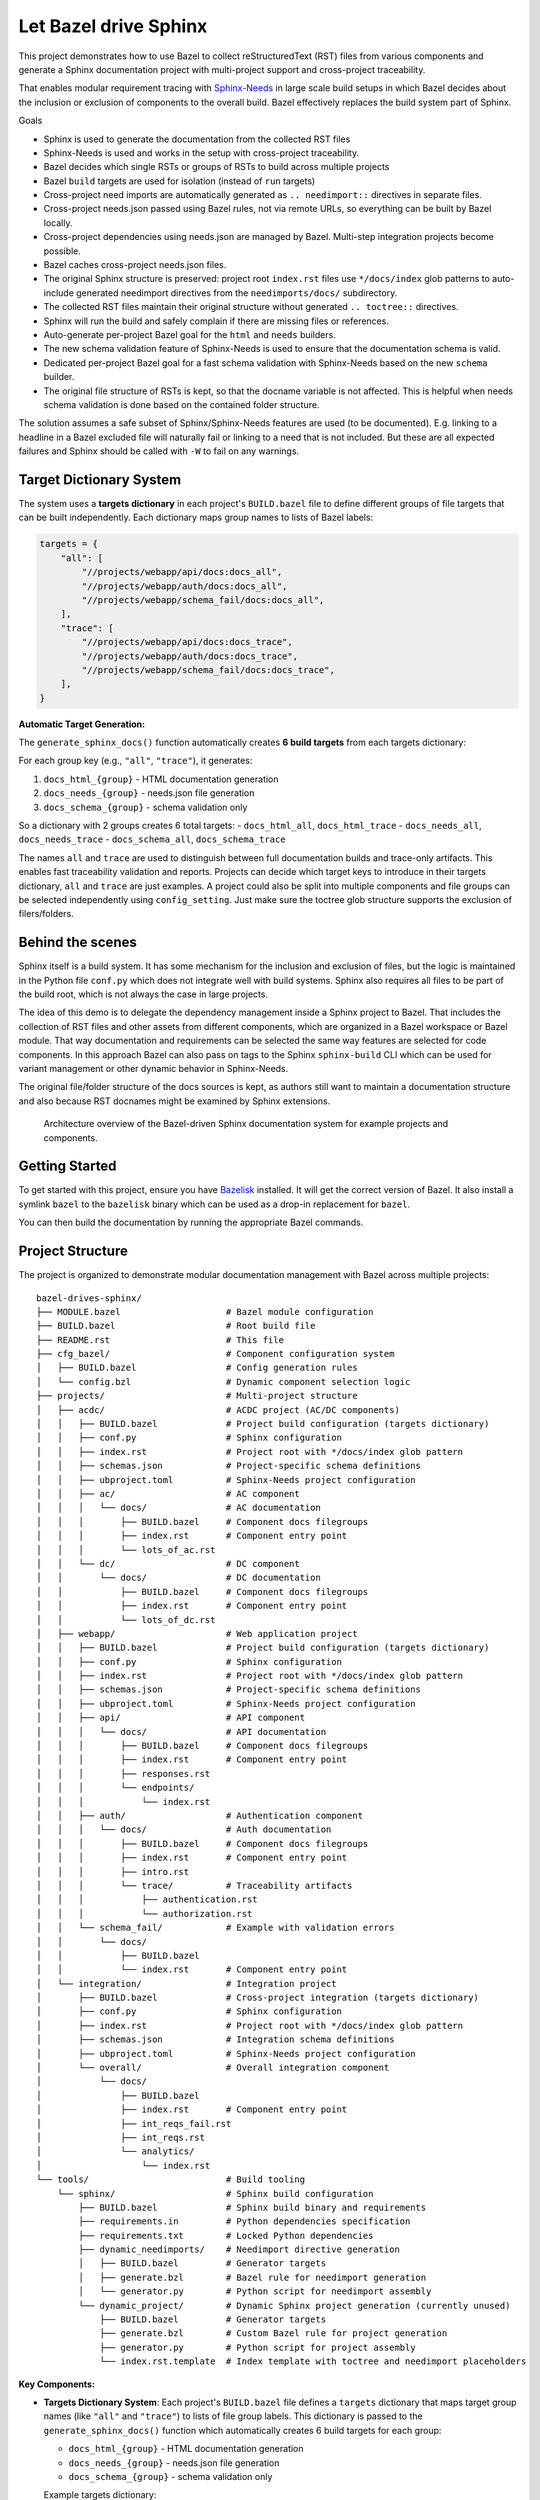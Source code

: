 Let Bazel drive Sphinx
======================

This project demonstrates how to use Bazel to collect reStructuredText (RST) files from various components
and generate a Sphinx documentation project with multi-project support and cross-project traceability.

That enables modular requirement tracing with `Sphinx-Needs <https://sphinx-needs.readthedocs.io>`__ in
large scale build setups in which Bazel decides about the inclusion or exclusion of components to the overall build.
Bazel effectively replaces the build system part of Sphinx.

Goals

- Sphinx is used to generate the documentation from the collected RST files
- Sphinx-Needs is used and works in the setup with cross-project traceability.
- Bazel decides which single RSTs or groups of RSTs to build across multiple projects
- Bazel ``build`` targets are used for isolation (instead of ``run`` targets)
- Cross-project need imports are automatically generated as ``.. needimport::`` directives in separate files.
- Cross-project needs.json passed using Bazel rules, not via remote URLs, so everything can be built by Bazel locally.
- Cross-project dependencies using needs.json are managed by Bazel. Multi-step integration projects become possible.
- Bazel caches cross-project needs.json files.
- The original Sphinx structure is preserved: project root ``index.rst`` files use ``*/docs/index`` glob patterns 
  to auto-include generated needimport directives from the ``needimports/docs/`` subdirectory.
- The collected RST files maintain their original structure without generated ``.. toctree::`` directives.
- Sphinx will run the build and safely complain if there are missing files or references.
- Auto-generate per-project Bazel goal for the ``html`` and ``needs`` builders.
- The new schema validation feature of Sphinx-Needs is used to ensure that the documentation schema is valid.
- Dedicated per-project Bazel goal for a fast schema validation with Sphinx-Needs based on the new ``schema`` builder.
- The original file structure of RSTs is kept, so that the docname variable is not affected.
  This is helpful when needs schema validation is done based on the contained folder structure.

The solution assumes a safe subset of Sphinx/Sphinx-Needs features are used (to be documented).
E.g. linking to a headline in a Bazel excluded file will naturally fail or linking to a need that is not included.
But these are all expected failures and Sphinx should be called with ``-W`` to fail on any warnings.

Target Dictionary System
------------------------

The system uses a **targets dictionary** in each project's ``BUILD.bazel`` file to define different groups of file targets that can be built independently. Each dictionary maps group names to lists of Bazel labels:

.. code-block:: starlark

   targets = {
       "all": [
           "//projects/webapp/api/docs:docs_all",
           "//projects/webapp/auth/docs:docs_all", 
           "//projects/webapp/schema_fail/docs:docs_all",
       ],
       "trace": [
           "//projects/webapp/api/docs:docs_trace",
           "//projects/webapp/auth/docs:docs_trace",
           "//projects/webapp/schema_fail/docs:docs_trace", 
       ],
   }

**Automatic Target Generation:**

The ``generate_sphinx_docs()`` function automatically creates **6 build targets** from each targets dictionary:

For each group key (e.g., ``"all"``, ``"trace"``), it generates:

1. ``docs_html_{group}`` - HTML documentation generation
2. ``docs_needs_{group}`` - needs.json file generation  
3. ``docs_schema_{group}`` - schema validation only

So a dictionary with 2 groups creates 6 total targets:
- ``docs_html_all``, ``docs_html_trace``
- ``docs_needs_all``, ``docs_needs_trace`` 
- ``docs_schema_all``, ``docs_schema_trace``

The names ``all`` and ``trace`` are used to distinguish between full documentation builds and trace-only artifacts.
This enables fast traceability validation and reports.
Projects can decide which target keys to introduce in their targets dictionary, ``all`` and ``trace`` are just
examples. A project could also be split into multiple components and file groups can be selected independently
using ``config_setting``. Just make sure the toctree glob structure supports the exclusion of filers/folders.

Behind the scenes
-----------------

Sphinx itself is a build system. It has some mechanism for the inclusion and exclusion of files, but the logic
is maintained in the Python file ``conf.py`` which does not integrate well with build systems.
Sphinx also requires all files to be part of the build root, which is not always the case in large projects.

The idea of this demo is to delegate the dependency management inside a Sphinx project to Bazel.
That includes the collection of RST files and other assets from different components,
which are organized in a Bazel workspace or Bazel module.
That way documentation and requirements can be selected the same way features are selected for code
components.
In this approach Bazel can also pass on tags to the Sphinx ``sphinx-build`` CLI which can be used for
variant management or other dynamic behavior in Sphinx-Needs.

The original file/folder structure of the docs sources is kept,
as authors still want to maintain a documentation structure and also because RST docnames might be examined by Sphinx extensions.

.. figure:: architecture.drawio.png
   
   Architecture overview of the Bazel-driven Sphinx documentation system for example projects and components.

Getting Started
---------------

To get started with this project, ensure you have `Bazelisk <https://github.com/bazelbuild/bazelisk>`__ installed.
It will get the correct version of Bazel. It also install a symlink ``bazel`` to the ``bazelisk`` binary which
can be used as a drop-in replacement for ``bazel``.

You can then build the documentation by running the appropriate Bazel commands.

Project Structure
-----------------

The project is organized to demonstrate modular documentation management with Bazel across multiple projects::

  bazel-drives-sphinx/
  ├── MODULE.bazel                    # Bazel module configuration
  ├── BUILD.bazel                     # Root build file
  ├── README.rst                      # This file
  ├── cfg_bazel/                      # Component configuration system
  │   ├── BUILD.bazel                 # Config generation rules
  │   └── config.bzl                  # Dynamic component selection logic
  ├── projects/                       # Multi-project structure
  │   ├── acdc/                       # ACDC project (AC/DC components)
  │   │   ├── BUILD.bazel             # Project build configuration (targets dictionary)
  │   │   ├── conf.py                 # Sphinx configuration
  │   │   ├── index.rst               # Project root with */docs/index glob pattern
  │   │   ├── schemas.json            # Project-specific schema definitions
  │   │   ├── ubproject.toml          # Sphinx-Needs project configuration
  │   │   ├── ac/                     # AC component
  │   │   │   └── docs/               # AC documentation
  │   │   │       ├── BUILD.bazel     # Component docs filegroups
  │   │   │       ├── index.rst       # Component entry point
  │   │   │       └── lots_of_ac.rst
  │   │   └── dc/                     # DC component
  │   │       └── docs/               # DC documentation
  │   │           ├── BUILD.bazel     # Component docs filegroups
  │   │           ├── index.rst       # Component entry point
  │   │           └── lots_of_dc.rst
  │   ├── webapp/                     # Web application project
  │   │   ├── BUILD.bazel             # Project build configuration (targets dictionary)
  │   │   ├── conf.py                 # Sphinx configuration
  │   │   ├── index.rst               # Project root with */docs/index glob pattern
  │   │   ├── schemas.json            # Project-specific schema definitions
  │   │   ├── ubproject.toml          # Sphinx-Needs project configuration
  │   │   ├── api/                    # API component
  │   │   │   └── docs/               # API documentation
  │   │   │       ├── BUILD.bazel     # Component docs filegroups
  │   │   │       ├── index.rst       # Component entry point
  │   │   │       ├── responses.rst
  │   │   │       └── endpoints/
  │   │   │           └── index.rst
  │   │   ├── auth/                   # Authentication component
  │   │   │   └── docs/               # Auth documentation
  │   │   │       ├── BUILD.bazel     # Component docs filegroups
  │   │   │       ├── index.rst       # Component entry point
  │   │   │       ├── intro.rst
  │   │   │       └── trace/          # Traceability artifacts
  │   │   │           ├── authentication.rst
  │   │   │           └── authorization.rst
  │   │   └── schema_fail/            # Example with validation errors
  │   │       └── docs/
  │   │           ├── BUILD.bazel
  │   │           └── index.rst       # Component entry point
  │   └── integration/                # Integration project
  │       ├── BUILD.bazel             # Cross-project integration (targets dictionary)
  │       ├── conf.py                 # Sphinx configuration
  │       ├── index.rst               # Project root with */docs/index glob pattern
  │       ├── schemas.json            # Integration schema definitions
  │       ├── ubproject.toml          # Sphinx-Needs project configuration
  │       └── overall/                # Overall integration component
  │           └── docs/
  │               ├── BUILD.bazel
  │               ├── index.rst       # Component entry point
  │               ├── int_reqs_fail.rst
  │               ├── int_reqs.rst
  │               └── analytics/
  │                   └── index.rst
  └── tools/                          # Build tooling
      └── sphinx/                     # Sphinx build configuration
          ├── BUILD.bazel             # Sphinx build binary and requirements
          ├── requirements.in         # Python dependencies specification
          ├── requirements.txt        # Locked Python dependencies
          ├── dynamic_needimports/    # Needimport directive generation
          │   ├── BUILD.bazel         # Generator targets
          │   ├── generate.bzl        # Bazel rule for needimport generation
          │   └── generator.py        # Python script for needimport assembly
          └── dynamic_project/        # Dynamic Sphinx project generation (currently unused)
              ├── BUILD.bazel         # Generator targets
              ├── generate.bzl        # Custom Bazel rule for project generation
              ├── generator.py        # Python script for project assembly
              └── index.rst.template  # Index template with toctree and needimport placeholders

**Key Components:**

- **Targets Dictionary System**: Each project's ``BUILD.bazel`` file defines a ``targets`` dictionary that maps 
  target group names (like ``"all"`` and ``"trace"``) to lists of file group labels. This dictionary is passed 
  to the ``generate_sphinx_docs()`` function which automatically creates 6 build targets for each group:
  
  * ``docs_html_{group}`` - HTML documentation generation
  * ``docs_needs_{group}`` - needs.json file generation  
  * ``docs_schema_{group}`` - schema validation only

  Example targets dictionary::

    targets = {
        "all": [
            "//projects/webapp/api/docs:docs_all",
            "//projects/webapp/auth/docs:docs_all",
        ],
        "trace": [
            "//projects/webapp/api/docs:docs_trace", 
            "//projects/webapp/auth/docs:docs_trace",
        ],
    }

  This generates 6 targets: ``docs_html_all``, ``docs_needs_all``, ``docs_schema_all``, 
  ``docs_html_trace``, ``docs_needs_trace``, ``docs_schema_trace``.

- **Preserved Sphinx Structure**: Project root ``index.rst`` files use ``.. toctree::`` with ``:glob:`` and 
  ``*/docs/index`` patterns to automatically include component documentation and generated needimport directives.
  This preserves the original Sphinx directory structure while allowing Bazel to manage component selection.

- **Auto-Generated Needimports**: Cross-project imports are handled by automatically generating 
  ``.. needimport::`` directives in a ``needimports/docs/`` subdirectory. Each needs.json file gets its own 
  ``.rst`` file with appropriate needimport directives, and these are included via the glob pattern.

- **Multi-Project Architecture**: Each project (``acdc``, ``webapp``, ``integration``) has its own Sphinx configuration,
  schema definitions, and component structure with the targets dictionary system
- **Component Selection**: `cfg_bazel/config.bzl`_ provides dynamic component selection with
  ``--define`` flags for including/excluding components and trace-only builds
- **Cross-Project Traceability**: The integration project demonstrates importing needs.json files from other projects
  using the ``needs_json_labels`` attribute in the ``generate_sphinx_docs()`` function call
- **Build Variants**: Each target group supports multiple build formats (``docs_html``, ``docs_schema``, ``docs_needs``)
  for different validation and output requirements
- **Modular Dependencies**: Each component has separate ``docs_all`` and ``docs_trace`` filegroups, allowing
  selective inclusion of full documentation or trace-only artifacts
- **Schema Validation**: Project-specific `schemas.json`_ files define validation rules for Sphinx-Needs

**Needs.json Integration:**

The system supports cross-project need imports through an automated needimport generation mechanism:

1. **Generation**: Each project can generate a ``needs.json`` file using target group suffixes (e.g., ``//projects/webapp:docs_needs_all``)
2. **Auto-Import Generation**: The ``generate_sphinx_docs()`` function automatically creates a ``needimports/docs/`` 
   subdirectory containing separate ``.rst`` files for each imported needs.json file with appropriate 
   ``.. needimport::`` directives
3. **Glob Integration**: Project root ``index.rst`` files use ``.. toctree::`` with ``:glob: */docs/index`` 
   patterns to automatically include both component documentation and the generated needimport directives
4. **Cross-Project References**: Projects can specify ``needs_json_labels`` in their ``generate_sphinx_docs()`` 
   call to import needs.json files from other projects

Example integration project configuration::

    generate_sphinx_docs(
        name = "integration_docs", 
        targets = targets,
        needs_json_labels = [
            "//projects/webapp:docs_needs_all",
            "//projects/acdc:docs_needs_all", 
        ],
    )

This enables integration projects like `projects/integration/BUILD.bazel`_ to import and display needs from multiple source projects,
creating comprehensive traceability matrices and cross-project validation without manual needimport directive management.

This structure enables selective documentation builds where Bazel determines which components to include, while Sphinx handles the actual documentation generation with full markup, validation and cross-referencing capabilities across multiple projects.

Building Documentation
----------------------

**Single Project Builds:**

Build the ACDC project documentation (all components)::

  bazel build //projects/acdc:docs_html_all

Build the webapp project documentation (all components)::

  bazel build //projects/webapp:docs_html_all

Build the integration project (with cross-project imports)::

  bazel build //projects/integration:docs_html_all

Build with trace-only artifacts for faster validation::

  bazel build //projects/webapp:docs_html_trace

See schema validation failing for the webapp project:

1. In `projects/webapp/BUILD.bazel`_ uncomment the ``schema_fail`` component.
2. Run the schema validation command::

     bazel build //projects/webapp:docs_schema_all

Observe how the build fails as validation errors are present.
Sphinx runs with ``-W`` which makes the build fail on each warning.

**Trace-Only Builds:**

Build only traceability artifacts using the trace target group (faster for validation)::

  bazel build //projects/webapp:docs_html_trace
  bazel build //projects/acdc:docs_html_trace

**Schema Validation:**

Run fast schema validation without generating HTML using schema targets::

  bazel build //projects/webapp:docs_schema_all
  bazel build //projects/acdc:docs_schema_all
  bazel build //projects/webapp:docs_schema_trace

**Needs.json Generation:**

Generate needs.json files for cross-project import using needs targets::

  bazel build //projects/webapp:docs_needs_all
  bazel build //projects/acdc:docs_needs_all
  bazel build //projects/webapp:docs_needs_trace

Updating dependencies
---------------------

1. Modify tools/sphinx/requirements.in
2. Run ``bazel run //tools/sphinx:requirements.update``

.. _cfg_bazel/config.bzl: cfg_bazel/config.bzl
.. _projects/integration/BUILD.bazel: projects/integration/BUILD.bazel
.. _projects/webapp/BUILD.bazel: projects/webapp/BUILD.bazel
.. _schemas.json: projects/webapp/schemas.json
.. _tools/sphinx/dynamic_needimports/generate.bzl: tools/sphinx/dynamic_needimports/generate.bzl
.. _tools/sphinx/dynamic_needimports/generator.py: tools/sphinx/dynamic_needimports/generator.py
.. _tools/sphinx/dynamic_project/generate.bzl: tools/sphinx/dynamic_project/generate.bzl
.. _tools/sphinx/dynamic_project/generator.py: tools/sphinx/dynamic_project/generator.py
